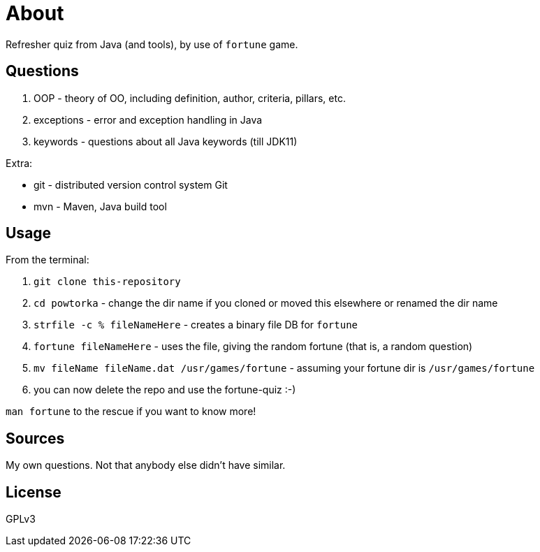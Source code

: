 = About

Refresher quiz from Java (and tools), by use of `fortune` game.

== Questions

1. OOP - theory of OO, including definition, author, criteria, pillars, etc.
2. exceptions - error and exception handling in Java
3. keywords - questions about all Java keywords (till JDK11)

Extra:

- git - distributed version control system Git
- mvn - Maven, Java build tool

== Usage

From the terminal:

. `git clone this-repository`
. `cd powtorka` - change the dir name if you cloned or moved this elsewhere or renamed the dir name
. `strfile -c % fileNameHere` - creates a binary file DB for `fortune`
. `fortune fileNameHere` - uses the file, giving the random fortune (that is, a random question)
. `mv fileName fileName.dat /usr/games/fortune` - assuming your fortune dir is `/usr/games/fortune`
. you can now delete the repo and use the fortune-quiz :-)

`man fortune` to the rescue if you want to know more!

== Sources

My own questions. Not that anybody else didn't have similar.

== License

GPLv3

